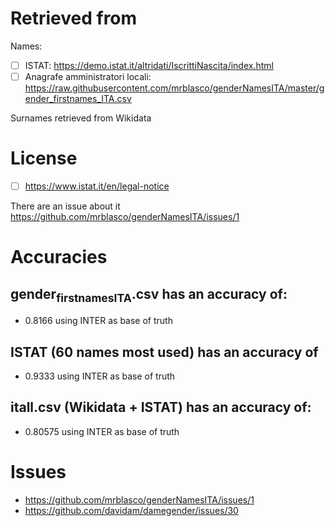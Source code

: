 * Retrieved from
Names:
+ [ ] ISTAT: https://demo.istat.it/altridati/IscrittiNascita/index.html
+ [ ] Anagrafe amministratori locali: https://raw.githubusercontent.com/mrblasco/genderNamesITA/master/gender_firstnames_ITA.csv

Surnames retrieved from Wikidata

* License
+ [ ] https://www.istat.it/en/legal-notice

There are an issue about it https://github.com/mrblasco/genderNamesITA/issues/1

* Accuracies
** gender_firstnames_ITA.csv has an accuracy of:
+ 0.8166 using INTER as base of truth

** ISTAT (60 names most used) has an accuracy of
+ 0.9333 using INTER as base of truth
** itall.csv (Wikidata + ISTAT) has an accuracy of:
+ 0.80575 using INTER as base of truth

* Issues
+ https://github.com/mrblasco/genderNamesITA/issues/1
+ https://github.com/davidam/damegender/issues/30
